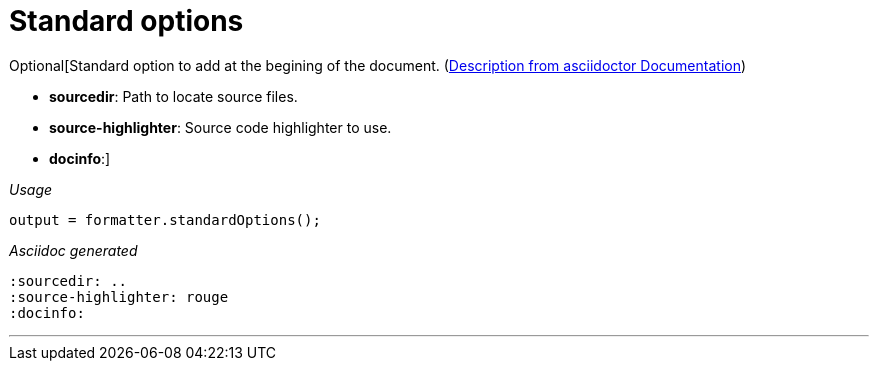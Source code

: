 [#org_sfvl_docformatter_AsciidocFormatterTest_should_format_standard_option]
= Standard options

Optional[Standard option to add at the begining of the document.
(link:https://asciidoctor.org/docs/user-manual/#builtin-attributes[Description from asciidoctor Documentation])

- *sourcedir*: Path to locate source files.
- *source-highlighter*: Source code highlighter to use.
- *docinfo*:]

[red]##_Usage_##
[source,java,indent=0]
----
        output = formatter.standardOptions();
----

[red]##_Asciidoc generated_##
------
:sourcedir: ..
:source-highlighter: rouge
:docinfo:

------

___
